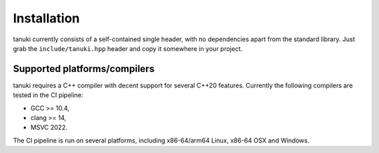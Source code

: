 Installation
============

tanuki currently consists of a self-contained single header, with no dependencies
apart from the standard library. Just grab the ``include/tanuki.hpp`` header and copy it
somewhere in your project.

Supported platforms/compilers
-----------------------------

tanuki requires a C++ compiler with decent support for several C++20 features.
Currently the following compilers are tested in the CI pipeline:

- GCC >= 10.4,
- clang >= 14,
- MSVC 2022.

The CI pipeline is run on several platforms, including x86-64/arm64 Linux, x86-64 OSX and Windows.
